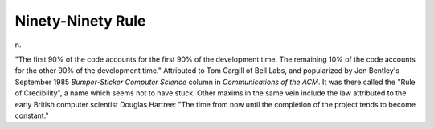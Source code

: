 .. _Ninety-Ninety-Rule:

============================================================
Ninety-Ninety Rule
============================================================

n\.

"The first 90% of the code accounts for the first 90% of the development time.
The remaining 10% of the code accounts for the other 90% of the development time."
Attributed to Tom Cargill of Bell Labs, and popularized by Jon Bentley's September 1985 *Bumper-Sticker Computer Science* column in *Communications of the ACM*\.
It was there called the "Rule of Credibility", a name which seems not to have stuck.
Other maxims in the same vein include the law attributed to the early British computer scientist Douglas Hartree: "The time from now until the completion of the project tends to become constant."

